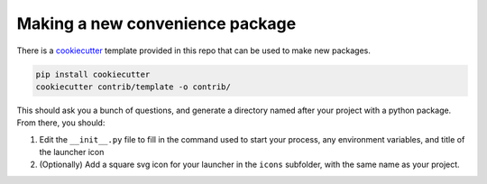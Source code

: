 .. _convenience/new:

================================
Making a new convenience package
================================

There is a `cookiecutter <https://github.com/audreyr/cookiecutter>`_
template provided in this repo that can be used to make new packages.

.. code:: bash

   pip install cookiecutter
   cookiecutter contrib/template -o contrib/

This should ask you a bunch of questions, and generate a directory
named after your project with a python package. From there, you should:

#. Edit the ``__init__.py`` file to fill in the command used to start your
   process, any environment variables, and title of the launcher icon

#. (Optionally) Add a square svg icon for your launcher in the ``icons``
   subfolder, with the same name as your project.